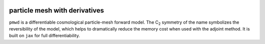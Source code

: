 .. image:: https://raw.githubusercontent.com/eelregit/pmwd/master/assets/logo.svg?token=ABXY56TX3W73M5KITHFOPB3BHO3HM
   :alt: logo


particle mesh with derivatives
==============================

``pmwd`` is a differentiable cosmological particle-mesh forward model.
The C\ :sub:`2` symmetry of the name symbolizes the reversibility of the
model, which helps to dramatically reduce the memory cost when used with
the adjoint method.
It is built on ``jax`` for full differentiability.
